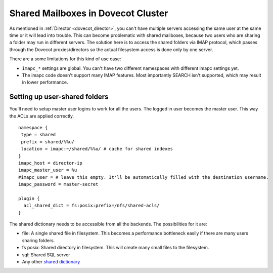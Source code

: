 .. _mailbox_sharing_in_cluster:

===================================
Shared Mailboxes in Dovecot Cluster
===================================

As mentioned in :ref:`Director <dovecot_director>`, you can't have
multiple servers accessing the same user at the same time
or it will lead into trouble. This can become problematic with shared
mailboxes, because two users who are sharing a folder may run in
different servers. The solution here is to access the shared folders via
IMAP protocol, which passes through the Dovecot proxies/directors so the
actual filesystem access is done only by one server.

There are a some limitations for this kind of use case:

-  ``imapc_*`` settings are global. You can't have two different namespaces
   with different imapc settings yet.

-  The imapc code doesn't support many IMAP features. Most importantly
   SEARCH isn't supported, which may result in lower performance.


Setting up user-shared folders
------------------------------

You'll need to setup master user logins to work for all the users. The
logged in user becomes the master user. This way the ACLs are applied
correctly.

::

   namespace {
    type = shared
    prefix = shared/%%u/
    location = imapc:~/shared/%%u/ # cache for shared indexes
   }
   imapc_host = director-ip
   imapc_master_user = %u
   #imapc_user = # leave this empty. It'll be automatically filled with the destination username.
   imapc_password = master-secret

   plugin {
     acl_shared_dict = fs:posix:prefix=/nfs/shared-acls/
   }

The shared dictionary needs to be accessible from all the backends. The
possibilities for it are:

-  file: A single shared file in filesystem. This becomes a performance
   bottleneck easily if there are many users sharing folders.

-  fs posix: Shared directory in filesystem. This will create many small
   files to the filesystem.

-  sql: Shared SQL server

-  Any other `shared dictionary <https://wiki.dovecot.org/Dictionary>`__
